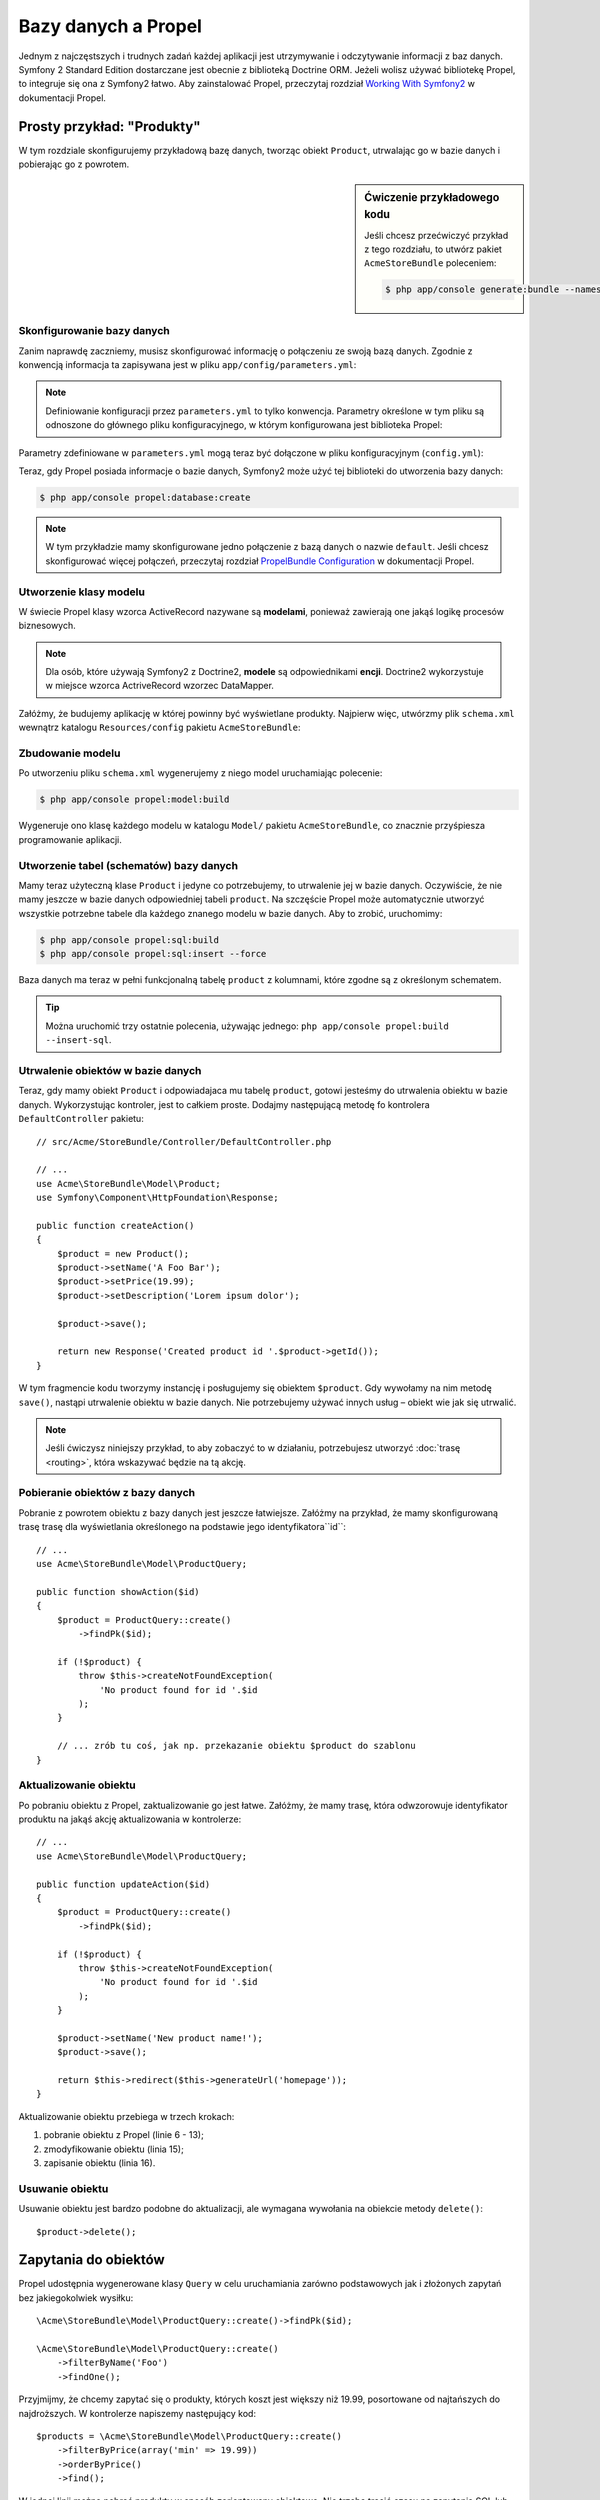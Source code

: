 .. highlight:: php
   :linenothreshold: 2

.. index::
   single: Propel

Bazy danych a Propel
====================

Jednym z najczęstszych i trudnych zadań każdej aplikacji jest utrzymywanie i odczytywanie
informacji z baz danych. Symfony 2 Standard Edition dostarczane jest obecnie z biblioteką
Doctrine ORM. Jeżeli wolisz używać bibliotekę Propel, to integruje się ona z Symfony2 łatwo.
Aby zainstalować Propel, przeczytaj rozdział `Working With Symfony2`_ w dokumentacji Propel.

Prosty przykład: "Produkty"
---------------------------

W tym rozdziale skonfigurujemy przykładową bazę danych, tworząc obiekt ``Product``,
utrwalając go w bazie danych i pobierając go z powrotem.

.. sidebar:: Ćwiczenie przykładowego kodu

    Jeśli chcesz przećwiczyć przykład z tego rozdziału, to utwórz pakiet
    ``AcmeStoreBundle`` poleceniem:

    .. code-block:: bash

        $ php app/console generate:bundle --namespace=Acme/StoreBundle

Skonfigurowanie bazy danych
~~~~~~~~~~~~~~~~~~~~~~~~~~~

Zanim naprawdę zaczniemy, musisz skonfigurować informację o połączeniu ze swoją
bazą danych. Zgodnie z konwencją informacja ta zapisywana jest w pliku
``app/config/parameters.yml``:

.. code-block:: yaml
   :linenos:

    # app/config/parameters.yml
    parameters:
        database_driver:   mysql
        database_host:     localhost
        database_name:     test_project
        database_user:     root
        database_password: password
        database_charset:  UTF8

.. note::

    Definiowanie konfiguracji przez ``parameters.yml`` to tylko konwencja.
    Parametry określone w tym pliku są odnoszone do głównego pliku konfiguracyjnego,
    w którym konfigurowana jest biblioteka Propel:

Parametry zdefiniowane w ``parameters.yml`` mogą teraz być dołączone w pliku
konfiguracyjnym (``config.yml``):

.. code-block:: yaml
   :linenos:

    propel:
        dbal:
            driver:     "%database_driver%"
            user:       "%database_user%"
            password:   "%database_password%"
            dsn:        "%database_driver%:host=%database_host%;dbname=%database_name%;charset=%database_charset%"

Teraz, gdy Propel posiada informacje o bazie danych, Symfony2 może użyć tej biblioteki
do utworzenia bazy danych:

.. code-block:: bash

    $ php app/console propel:database:create

.. note::

    W tym przykładzie mamy skonfigurowane jedno połączenie z bazą danych o nazwie
    ``default``. Jeśli chcesz skonfigurować więcej połączeń, przeczytaj rozdział
    `PropelBundle Configuration`_ w dokumentacji Propel.

Utworzenie klasy modelu
~~~~~~~~~~~~~~~~~~~~~~~

W świecie Propel klasy wzorca ActiveRecord nazywane są **modelami**, ponieważ
zawierają one jakąś logikę procesów biznesowych.

.. note::

    Dla osób, które używają Symfony2 z Doctrine2, **modele** są odpowiednikami **encji**.
    Doctrine2 wykorzystuje w miejsce wzorca ActriveRecord wzorzec DataMapper.

Załóżmy, że budujemy aplikację w której powinny być wyświetlane produkty. Najpierw
więc, utwórzmy plik ``schema.xml`` wewnątrz katalogu ``Resources/config`` pakietu
``AcmeStoreBundle``:

.. code-block:: xml
   :linenos:

    <?xml version="1.0" encoding="UTF-8"?>
    <database name="default"
        namespace="Acme\StoreBundle\Model"
        defaultIdMethod="native"
    >
        <table name="product">
            <column name="id"
                type="integer"
                required="true"
                primaryKey="true"
                autoIncrement="true"
            />
            <column name="name"
                type="varchar"
                primaryString="true"
                size="100"
            />
            <column name="price"
                type="decimal"
            />
            <column name="description"
                type="longvarchar"
            />
        </table>
    </database>

Zbudowanie modelu
~~~~~~~~~~~~~~~~~

Po utworzeniu pliku ``schema.xml`` wygenerujemy z niego model uruchamiając polecenie:

.. code-block:: bash

    $ php app/console propel:model:build

Wygeneruje ono klasę każdego modelu w katalogu ``Model/`` pakietu ``AcmeStoreBundle``,
co znacznie przyśpiesza programowanie aplikacji.

Utworzenie tabel (schematów) bazy danych
~~~~~~~~~~~~~~~~~~~~~~~~~~~~~~~~~~~~~~~~

Mamy teraz użyteczną klase ``Product`` i jedyne co potrzebujemy, to utrwalenie jej
w bazie danych. Oczywiście, że nie mamy jeszcze w bazie danych odpowiedniej tabeli
``product``. Na szczęście Propel może automatycznie utworzyć wszystkie potrzebne
tabele dla każdego znanego modelu w bazie danych. Aby to zrobić, uruchomimy:

.. code-block:: bash

    $ php app/console propel:sql:build
    $ php app/console propel:sql:insert --force

Baza danych ma teraz w pełni funkcjonalną tabelę ``product`` z kolumnami, które
zgodne są z określonym schematem.

.. tip::

    Można uruchomić trzy ostatnie polecenia, używając jednego:
    ``php app/console propel:build --insert-sql``.

Utrwalenie obiektów w bazie danych
~~~~~~~~~~~~~~~~~~~~~~~~~~~~~~~~~~

Teraz, gdy mamy obiekt ``Product`` i odpowiadajaca mu tabelę ``product``,
gotowi jesteśmy do utrwalenia obiektu w bazie danych.  Wykorzystując kontroler,
jest to całkiem proste. Dodajmy następującą metodę fo kontrolera ``DefaultController``
pakietu::

    // src/Acme/StoreBundle/Controller/DefaultController.php

    // ...
    use Acme\StoreBundle\Model\Product;
    use Symfony\Component\HttpFoundation\Response;

    public function createAction()
    {
        $product = new Product();
        $product->setName('A Foo Bar');
        $product->setPrice(19.99);
        $product->setDescription('Lorem ipsum dolor');

        $product->save();

        return new Response('Created product id '.$product->getId());
    }

W tym fragmencie kodu tworzymy instancję i posługujemy się obiektem ``$product``.
Gdy wywołamy na nim metodę ``save()``, nastąpi utrwalenie obiektu w bazie danych.
Nie potrzebujemy używać innych usług – obiekt wie jak się utrwalić.

.. note::

    Jeśli ćwiczysz niniejszy przykład, to aby zobaczyć to w działaniu, potrzebujesz
    utworzyć :doc:`trasę <routing>`, która wskazywać będzie na tą akcję.

Pobieranie obiektów z bazy danych
~~~~~~~~~~~~~~~~~~~~~~~~~~~~~~~~~

Pobranie z powrotem obiektu z bazy danych jest jeszcze łatwiejsze. Załóżmy na przykład,
że mamy skonfigurowaną trasę trasę dla wyświetlania określonego na podstawie jego
identyfikatora``id``::

    // ...
    use Acme\StoreBundle\Model\ProductQuery;

    public function showAction($id)
    {
        $product = ProductQuery::create()
            ->findPk($id);

        if (!$product) {
            throw $this->createNotFoundException(
                'No product found for id '.$id
            );
        }

        // ... zrób tu coś, jak np. przekazanie obiektu $product do szablonu
    }

Aktualizowanie obiektu
~~~~~~~~~~~~~~~~~~~~~~

Po pobraniu obiektu z Propel, zaktualizowanie go jest łatwe. Załóżmy, że mamy
trasę, która odwzorowuje identyfikator produktu na jakąś akcję aktualizowania w kontrolerze::

    // ...
    use Acme\StoreBundle\Model\ProductQuery;

    public function updateAction($id)
    {
        $product = ProductQuery::create()
            ->findPk($id);

        if (!$product) {
            throw $this->createNotFoundException(
                'No product found for id '.$id
            );
        }

        $product->setName('New product name!');
        $product->save();

        return $this->redirect($this->generateUrl('homepage'));
    }

Aktualizowanie obiektu przebiega w trzech krokach:

#. pobranie obiektu z Propel (linie 6 - 13);
#. zmodyfikowanie obiektu (linia 15);
#. zapisanie obiektu (linia 16).

Usuwanie obiektu
~~~~~~~~~~~~~~~~

Usuwanie obiektu jest bardzo podobne do aktualizacji, ale wymagana wywołania na
obiekcie metody ``delete()``::

    $product->delete();

Zapytania do obiektów
---------------------

Propel udostępnia wygenerowane klasy ``Query`` w celu uruchamiania zarówno podstawowych
jak i złożonych zapytań bez jakiegokolwiek wysiłku::

    \Acme\StoreBundle\Model\ProductQuery::create()->findPk($id);

    \Acme\StoreBundle\Model\ProductQuery::create()
        ->filterByName('Foo')
        ->findOne();

Przyjmijmy, że chcemy zapytać się o produkty, których koszt jest większy niż  19.99,
posortowane od najtańszych do najdroższych. W kontrolerze napiszemy następujący kod::

    $products = \Acme\StoreBundle\Model\ProductQuery::create()
        ->filterByPrice(array('min' => 19.99))
        ->orderByPrice()
        ->find();

W jednej linii można pobrać produkty w sposób zorientowany obiektowo. Nie trzeba
tracić czasu na zapytania SQL lub cokolwiek innego - Symfony2 oferuje programowanie
w pełni zorientowane obiektowo a Propel respektuje tą samą filozofię dostarczając
bardzo dobrą warstwę abstrakcji.

Jeśli chce się użyć ponownie tego samego zapytania, to można dodać własne metody
do klasy ``ProductQuery``::

    // src/Acme/StoreBundle/Model/ProductQuery.php
    class ProductQuery extends BaseProductQuery
    {
        public function filterByExpensivePrice()
        {
            return $this
                ->filterByPrice(array('min' => 1000));
        }
    }

Warto wiedzieć, że Propel generuje dużo metod i proste ``findAllOrderedByName()``
może zostać nadpisane bez wysiłku::

    \Acme\StoreBundle\Model\ProductQuery::create()
        ->orderByName()
        ->find();

Relacje (powiązania)
--------------------

Załóżmy, że produkty w aplikacji należą dokładnie do jednej "kategorii".
W tym przypadku potrzebny będzie obiekt ``Category`` i sposób na odniesienie
obiektu ``Product`` do obiektu ``Category``.

Rozpoczniemy dodając definicję  ``category`` w naszym schemacie  ``schema.xml``:

.. code-block:: xml
   :linenos:

    <database name="default" namespace="Acme\StoreBundle\Model" defaultIdMethod="native">
        <table name="product">
            <column name="id" type="integer" required="true" primaryKey="true" autoIncrement="true" />
            <column name="name" type="varchar" primaryString="true" size="100" />
            <column name="price" type="decimal" />
            <column name="description" type="longvarchar" />

            <column name="category_id" type="integer" />
            <foreign-key foreignTable="category">
                <reference local="category_id" foreign="id" />
            </foreign-key>
        </table>

        <table name="category">
            <column name="id" type="integer" required="true" primaryKey="true" autoIncrement="true" />
            <column name="name" type="varchar" primaryString="true" size="100" />
       </table>
    </database>

Utwórzmy klasy:

.. code-block:: bash

    $ php app/console propel:model:build

Przyjmijmy, że w bazie danych mamy już produkty i nie chcemy stracić tych danych
podczas aktualizacji. Dzięki migracjom Propel zaktualizuje bazę danych bez utraty
istniejących danych.

.. code-block:: bash

    $ php app/console propel:migration:generate-diff
    $ php app/console propel:migration:migrate

Nasza baza danych została zaktualizowana, możemy dalej pisać swoją aplikację.

Zapisywanie powiązanych obiektów
~~~~~~~~~~~~~~~~~~~~~~~~~~~~~~~~

Teraz wypróbujmy ten kod w działaniu. Przyjmijmy, że mamy następujący kod kontrolera::

    // ...
    use Acme\StoreBundle\Model\Category;
    use Acme\StoreBundle\Model\Product;
    use Symfony\Component\HttpFoundation\Response;

    class DefaultController extends Controller
    {
        public function createProductAction()
        {
            $category = new Category();
            $category->setName('Main Products');

            $product = new Product();
            $product->setName('Foo');
            $product->setPrice(19.99);
            // relate this product to the category
            $product->setCategory($category);

            // save the whole
            $product->save();

            return new Response(
                'Created product id: '.$product->getId().' and category id: '.$category->getId()
            );
        }
    }

Teraz pojedynczy wiersz jest dodawany do obu tabel ``category`` i ``product``.
Kolumna ``product.category_id`` dla nowego produktu jest ustawiana na identyfikator
nowej kategorii. Propel sam zarządza utrzymaniem tej relacji.

Pobieranie powiązanych objektów
~~~~~~~~~~~~~~~~~~~~~~~~~~~~~~~

Gdy zachodzi potrzeba pobrania powiązanych obiektów, działanie wygląda tak jak
miało to miejsce poprzednio. Najpierw trzeba pobrać obiekt ``$product``
a następnie uzyskać dostęp do powiązanego obiektu ``Category``::

    // ...
    use Acme\StoreBundle\Model\ProductQuery;

    public function showAction($id)
    {
        $product = ProductQuery::create()
            ->joinWithCategory()
            ->findPk($id);

        $categoryName = $product->getCategory()->getName();

        // ...
    }

Proszę zwrócić uwagę na to, że w powyższym przykładzie napisane jest tylko zapytanie.

Więcej informacji o powiązaniach
~~~~~~~~~~~~~~~~~~~~~~~~~~~~~~~~

Więcej informacji o relacjach znaleźć można w rozdziale `Relationships`_
w dokumentacji Propel.

Wywołania zwrotne cyklu życia
-----------------------------

Czasem zachodzi potrzeba wykonania akcji tuż przed lub po tym jak obiekt jest
wstawiany, aktualizowany lub usuwany.  Te typy akcji nazywane są wywołaniami
zwrotnym "cyklu życia" lub "hakami", ponieważ są to metody wywołań zwrotnych,
które wykonuje się w różnych etapach istnienia obiektu (np. obiekt jest wstawiany,
aktualizowany, usuwany itd.).

Aby dodać hak, wystarczy dodać nową metodę do klasy obiektu::

    // src/Acme/StoreBundle/Model/Product.php

    // ...
    class Product extends BaseProduct
    {
        public function preInsert(\PropelPDO $con = null)
        {
            // do something before the object is inserted
        }
    }

Propel udustępnia następujące haki:

* ``preInsert()`` wykonanie kodu przed wstawieniem nowego obiektu
* ``postInsert()`` wykonanie kodu po wstawieniu nowego obiektu
* ``preUpdate()`` wykonanie kodu przed zaktualizowaniem istniejącego obiektu
* ``postUpdate()`` wykonanie kodu po zaktualizowanii istniejącego obiektu
* ``preSave()`` wykonanie kodu przed zapisaniem obiektu (nowego lub istniejącego)
* ``postSave()`` wykonanie kodu po zapisaniu obiektu (nowego lub istniejącego)
* ``preDelete()`` wykonanie kodu przed usunięciem obiektu
* ``postDelete()`` wykonanie kodu po usunięciu obiektu


Zachowania
----------

W Symfony2 działają  wszystkie zachowania udostępnione w pakietach Propel.
Aby uzyskać więcej informacji o zachowaniach Propel, proszę zapoznać się z rozdziałem
`Behaviors Reference`_ dokumentacji Propel.

Polecenia
---------

Proszę przeczytać specjalny rozdział poświęcony `poleceniom Propel w Symfony2`_.

.. _`Working With Symfony2`: http://propelorm.org/cookbook/symfony2/working-with-symfony2.html#installation
.. _`PropelBundle Configuration`: http://propelorm.org/cookbook/symfony2/working-with-symfony2.html#configuration
.. _`Relationships`: http://propelorm.org/documentation/04-relationships.html
.. _`Behaviors Reference`: http://propelorm.org/documentation/#behaviors_reference
.. _`poleceniom Propel w Symfony2`: http://propelorm.org/cookbook/symfony2/working-with-symfony2#the_commands

